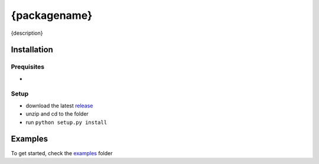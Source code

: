 {packagename}
------------
{description}

Installation
============

Prequisites
^^^^^^^^^^^
* 

Setup
^^^^^
* download the latest `release <{url}/releases>`_
* unzip and cd to the folder
* run ``python setup.py install``

Examples
========
To get started, check the `examples <{url}/tree/master/examples/>`_ folder
